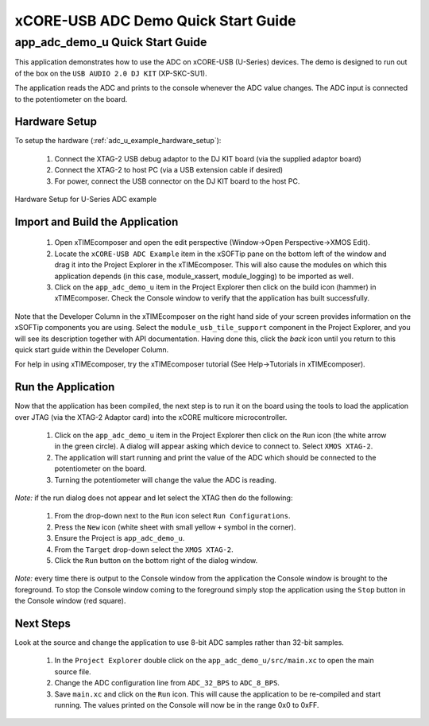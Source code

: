 xCORE-USB ADC Demo Quick Start Guide
====================================

.. _app_adc_demo_u_quick_start:

app_adc_demo_u Quick Start Guide
-----------------------------------

This application demonstrates how to use the ADC on xCORE-USB (U-Series)
devices. The demo is designed to run out of the box on the ``USB AUDIO 2.0 DJ KIT``
(XP-SKC-SU1).

The application reads the ADC and prints to the console whenever the ADC value
changes. The ADC input is connected to the potentiometer on the board.

Hardware Setup
++++++++++++++

To setup the hardware (:ref:`adc_u_example_hardware_setup`):

    #. Connect the XTAG-2 USB debug adaptor to the DJ KIT board (via the supplied adaptor board)
    #. Connect the XTAG-2 to host PC (via a USB extension cable if desired)
    #. For power, connect the USB connector on the DJ KIT board to the host PC.

.. _adc_u_example_hardware_setup:

.. figure:: images/hw_setup.*
   :width: 120mm
   :align: center

   Hardware Setup for U-Series ADC example

Import and Build the Application
++++++++++++++++++++++++++++++++

   #. Open xTIMEcomposer and open the edit perspective (Window->Open Perspective->XMOS Edit).
   #. Locate the ``xCORE-USB ADC Example`` item in the xSOFTip pane on the bottom left
      of the window and drag it into the Project Explorer in the xTIMEcomposer.
      This will also cause the modules on which this application depends (in this case,
      module_xassert, module_logging) to be imported as well. 
   #. Click on the ``app_adc_demo_u`` item in the Project Explorer then click on the
      build icon (hammer) in xTIMEcomposer. Check the Console window to verify that the
      application has built successfully.

Note that the Developer Column in the xTIMEcomposer on the right hand side of your screen
provides information on the xSOFTip components you are using. Select the ``module_usb_tile_support``
component in the Project Explorer, and you will see its description together with API
documentation. Having done this, click the `back` icon until you return to this
quick start guide within the Developer Column.

For help in using xTIMEcomposer, try the xTIMEcomposer tutorial (See Help->Tutorials in xTIMEcomposer).

Run the Application
+++++++++++++++++++

Now that the application has been compiled, the next step is to run it on the
board using the tools to load the application over JTAG (via the XTAG-2 Adaptor card)
into the xCORE multicore microcontroller.

   #. Click on the ``app_adc_demo_u`` item in the Project Explorer then click on the
      ``Run`` icon (the white arrow in the green circle). A dialog will appear
      asking which device to connect to. Select ``XMOS XTAG-2``.
   #. The application will start running and print the value of the ADC which should be
      connected to the potentiometer on the board.
   #. Turning the potentiometer will change the value the ADC is reading.

*Note:* if the run dialog does not appear and let select the XTAG then do the following:

   #. From the drop-down next to the ``Run`` icon select ``Run Configurations``.
   #. Press the ``New`` icon (white sheet with small yellow ``+`` symbol in the corner).
   #. Ensure the Project is ``app_adc_demo_u``.
   #. From the ``Target`` drop-down select the ``XMOS XTAG-2``.
   #. Click the ``Run`` button on the bottom right of the dialog window.

*Note:* every time there is output to the Console window from the application the Console
window is brought to the foreground. To stop the Console window coming to the foreground
simply stop the application using the ``Stop`` button in the Console window (red square).

Next Steps
++++++++++

Look at the source and change the application to use 8-bit ADC samples
rather than 32-bit samples.

   #. In the ``Project Explorer`` double click on the ``app_adc_demo_u/src/main.xc``
      to open the main source file.
   #. Change the ADC configuration line from ``ADC_32_BPS`` to ``ADC_8_BPS``.
   #. Save ``main.xc`` and click on the ``Run`` icon. This will cause the application
      to be re-compiled and start running. The values printed on the Console will
      now be in the range 0x0 to 0xFF.


